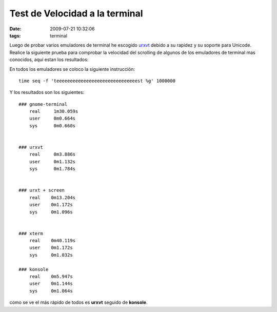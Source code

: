 Test de Velocidad a la terminal
###############################

:date: 2009-07-21 10:32:06
:tags: terminal

Luego de probar varios emuladores de terminal he escogido
`urxvt <http://software.schmorp.de/pkg/rxvt-unicode.html>`_ debido a su
rapidez y su soporte para Unicode. Realice la siguiente prueba para
comprobar la velocidad del scrolling de algunos de los emuladores de
terminal mas conocidos, aquí estan los resultados:

En todos los emuladores se coloco la siguiente instrucción::

    time seq -f 'teeeeeeeeeeeeeeeeeeeeeeeeeeeeeest %g' 1000000

Y los resultados son los siguientes::


  ### gnome-terminal
      real     1m30.059s
      user     0m0.664s
      sys      0m0.660s
  
  
  ### urxvt
      real     0m3.886s
      user     0m1.132s
      sys      0m1.784s
  
  
  ### urxt + screen
      real    0m13.204s
      user    0m1.172s
      sys     0m1.096s
  
  
  ### xterm
      real    0m40.119s
      user    0m1.172s
      sys     0m1.032s
  
  ### konsole
      real    0m5.947s
      user    0m1.144s
      sys     0m1.064s


como se ve el más rápido de todos es **urxvt** seguido de **konsole**.
